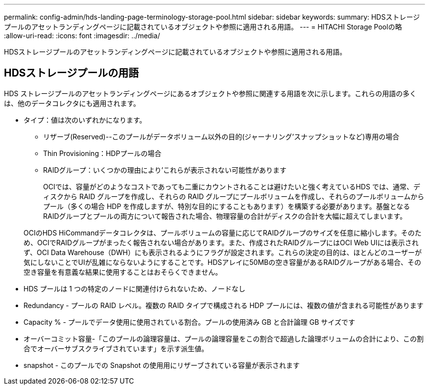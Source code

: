 ---
permalink: config-admin/hds-landing-page-terminology-storage-pool.html 
sidebar: sidebar 
keywords:  
summary: HDSストレージプールのアセットランディングページに記載されているオブジェクトや参照に適用される用語。 
---
= HITACHI Storage Poolの略
:allow-uri-read: 
:icons: font
:imagesdir: ../media/


[role="lead"]
HDSストレージプールのアセットランディングページに記載されているオブジェクトや参照に適用される用語。



== HDSストレージプールの用語

HDS ストレージプールのアセットランディングページにあるオブジェクトや参照に関連する用語を次に示します。これらの用語の多くは、他のデータコレクタにも適用されます。

* タイプ：値は次のいずれかになります。
+
** リザーブ(Reserved)--このプールがデータボリューム以外の目的(ジャーナリング'スナップショットなど)専用の場合
** Thin Provisioning：HDPプールの場合
** RAIDグループ：いくつかの理由により'これらが表示されない可能性があります
+
OCIでは、容量がどのようなコストであっても二重にカウントされることは避けたいと強く考えているHDS では、通常、ディスクから RAID グループを作成し、それらの RAID グループにプールボリュームを作成し、それらのプールボリュームからプール（多くの場合 HDP を作成しますが、特別な目的にすることもあります）を構築する必要があります。基盤となるRAIDグループとプールの両方について報告された場合、物理容量の合計がディスクの合計を大幅に超えてしまいます。

+
OCIのHDS HiCommandデータコレクタは、プールボリュームの容量に応じてRAIDグループのサイズを任意に縮小します。そのため、OCIでRAIDグループがまったく報告されない場合があります。また、作成されたRAIDグループにはOCI Web UIには表示されず、OCI Data Warehouse（DWH）にも表示されるようにフラグが設定されます。これらの決定の目的は、ほとんどのユーザーが気にしないことでUIが乱雑にならないようにすることです。HDSアレイに50MBの空き容量があるRAIDグループがある場合、その空き容量を有意義な結果に使用することはおそらくできません。



* HDS プールは 1 つの特定のノードに関連付けられないため、ノードなし
* Redundancy - プールの RAID レベル。複数の RAID タイプで構成される HDP プールには、複数の値が含まれる可能性があります
* Capacity % - プールでデータ使用に使用されている割合。プールの使用済み GB と合計論理 GB サイズです
* オーバーコミット容量-「このプールの論理容量は、プールの論理容量をこの割合で超過した論理ボリュームの合計により、この割合でオーバーサブスクライブされています」を示す派生値。
* snapshot - このプールでの Snapshot の使用用にリザーブされている容量が表示されます

